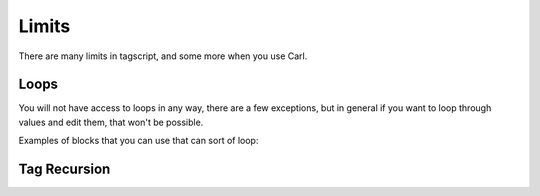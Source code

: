 Limits
======

There are many limits in tagscript, and some more when you use Carl.

Loops
-----

You will not have access to loops in any way, there are a few exceptions, but in general if you want to loop through values and edit them, that won't be possible.

Examples of blocks that you can use that can sort of loop:

.. code:: ansi
    [1;31m{[0;0mreplace[1;31m}[0;0m

Tag Recursion
-------------

